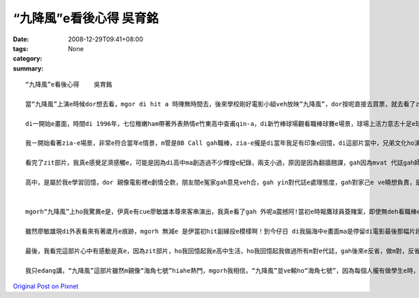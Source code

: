 “九降風”e看後心得    吳育銘
#########################################

:date: 2008-12-29T09:41+08:00
:tags: 
:category: None
:summary: 


:: 

  “九降風”e看後心得    吳育銘

  當“九降風”上演e時候dor想去看，mgor di hit a 時陣無時間去，後來學校剛好電影小組veh放映”九降風”，dor按呢直接去買票，就去看了zit部“九降風”。

  di一開始e畫面，時間di 1996年，七位稚嫩ham帶著外表熱情e竹東高中查甫qin-a，di新竹棒球場觀看職棒球賽e場景，球場上活力意志十足e球員正是當時風行e“時報鷹”。後來爆發e球員簽賭案gah黑鷹事件，使得七位男孩yin之間原本堅定ve變，親像兄弟手足按呢e情誼，dor親像碎裂e瓦片仝款，漸漸e分解……

  我ㄧ開始看著zia-e場景，非常e符合當年e情景，m管是BB Call gah職棒，zia-e攏是di當年我足有印象e回憶，di這部片當中，兄弟文化ho演gah siap pah 兼dau dah，其中，我印象上深刻e是，yin半暝走入去游泳池游泳，大家ma因為兄弟e義氣gah冒著會去ho記大過e風險，做伙創治屬於yin e高中回憶，di這段，ho我想著我di高中時期e m vat 代誌，曾經做伙瘋狂e打鬧，也曾經因為朋友e義氣講了白賊話，mgorh zit攏是屬於我e回憶阿！

  看完了zit部片，我真e感覺足濟感觸e，可能是因為di高中ma創造過不少輝煌e紀錄，兩支小過，原因是因為翻牆翹課，gah因為mvat 代誌gah師長做對頭，不過後來也因為遇著我高三e老師，不斷e指導我，並且分析我e未來，ho我了解著，我zit ma是屬於大人眼中所謂e歹“qin-a”了，我才開始反省，並開始努力e讀書，之後考上了淡江，透過轉學考考到了清華大學，我足歡喜我edang di zia, mgorh 若m是老師當初hia-e話，我可能就ve di zia !

  高中，是屬於我e學習回憶，dor 親像電影裡e劇情仝款，朋友間e冤家gah意見veh合，gah yin對代誌e處理態度，gah對家己e ve曉想負責，是必須要經過學習gah經歷才學習會著e，所以我愛zit部片中導演安排e劇情，雖然有一點誇張，mgorh卻ma講出了高中生e叛逆，並且di做m 對e代誌當中學習真濟e寶貴e經驗！


  mgorh“九降風”上ho我驚異e是，伊真e有cue廖敏雄本尊來客串演出，我真e看了gah 外呢a震撼阿!當初e時報鷹球員簽賭案，即使無deh看職棒e我ma攏知e代誌，廖敏雄至此以後dor gorh 無出現di球場，ho裁判判終身禁賽了。mgorh我想為何di電影尾仔伊出現di屏東故鄉e棒球場，是因為伊有坦然面對過去所犯下e錯誤了。但是伊跟張捷之間e對話，看di我e眼裡真e是心酸酸e，廖敏雄he面落寞又心裡帶著痛vedang出賽e表情，he根本就免演，根本dor是diu講伊過去e代誌啊！無疑dor 親像是一支利刃劃di往事e傷口上。mgorh我感覺伊後來e動作，腳手動作間流露著緣投，gor自在e神情，真e ho我覺得心裡起了足大e震撼。m管伊過去犯下什麼無法彌補e錯誤，伊猶原是當初ho人印象深刻，風光十足迷倒萬眾少女e棒球王子。

  雖然廖敏雄現di外表看來有著歲月e痕跡，mgorh 無減e 是伊當初hit副緣投e模樣啊！到今仔日 di我腦海中e畫面ma是停留di電影最後那幅片段。如果以前是支持時報鷹e六、七年級生e球迷們看“九降風”e話，我想看到最後心情攏會忍不住激動起來，甚至流目屎吧！

  最後，我看完這部片心中有感動是真e，因為zit部片，ho我回憶起我e高中生活，ho我回憶起我做過所有m對e代誌，gah後來e反省，做m對，反省是足重要e，這句話是我高中老師ga我講e，並且要付出行動，如何去補救，如何e保證下次veh  gorh犯，這是上重要e！

  我只edang講，“九降風”這部片雖然m親像“海角七號”hiahe熱門，mgorh我相信，“九降風”並ve輸ho“海角七號”，因為每個人攏有做學生e時，攏有屬於家己e過去，可能親像看完“海角七號”你會ho台灣e鄉土幽默吸引住，ho伊e愛情感動到，mgorh你看完“九降風”，你會開始思考，過去e你di做什麼，過去e國中高中生活你學到了什麼，是m是親像片中e七位男生ui中反省，ui中了解到做人處事e道理，絕對mai意氣用事！



`Original Post on Pixnet <http://daiqi007.pixnet.net/blog/post/24723412>`_